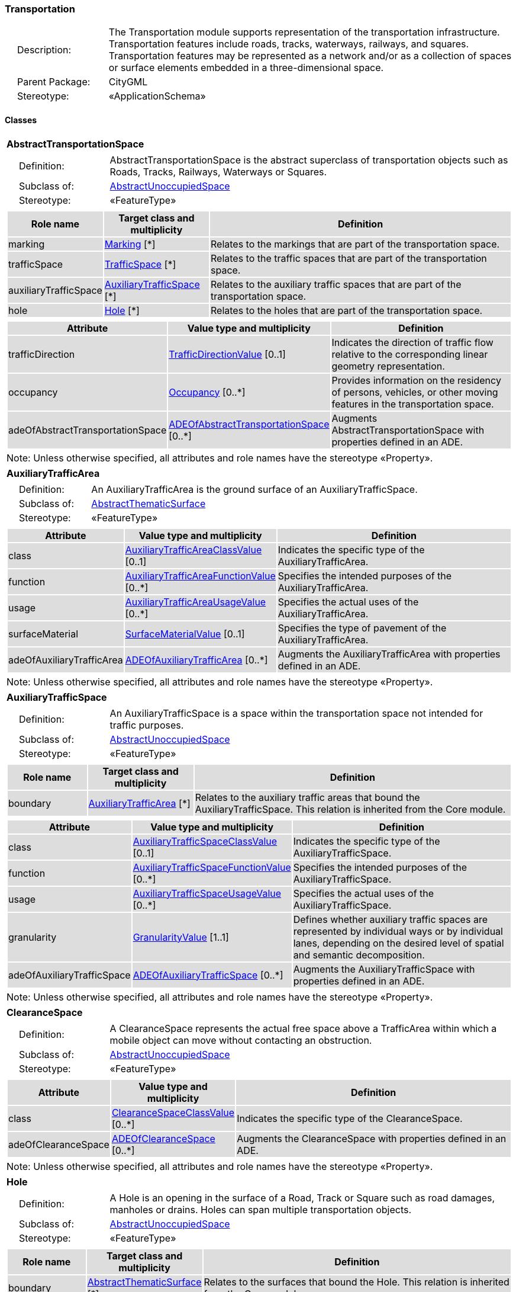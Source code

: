 [[Transportation-package-dd]]
=== Transportation

[cols="1,4"]
|===
|{nbsp}{nbsp}{nbsp}{nbsp}Description: | The Transportation module supports representation of the transportation infrastructure. Transportation features include roads, tracks, waterways, railways, and squares. Transportation features may be represented as a network and/or as a collection of spaces or surface elements embedded in a three-dimensional space.
|{nbsp}{nbsp}{nbsp}{nbsp}Parent Package: | CityGML
|{nbsp}{nbsp}{nbsp}{nbsp}Stereotype: | «ApplicationSchema»
|===

==== Classes

[[AbstractTransportationSpace-section]]
[cols="1a"]
|===
|*AbstractTransportationSpace*
|[cols="1,4"]
!===
!{nbsp}{nbsp}{nbsp}{nbsp}Definition: ! AbstractTransportationSpace is the abstract superclass of transportation objects such as Roads, Tracks, Railways, Waterways or Squares.
!{nbsp}{nbsp}{nbsp}{nbsp}Subclass of: ! <<AbstractUnoccupiedSpace-section,AbstractUnoccupiedSpace>>
!{nbsp}{nbsp}{nbsp}{nbsp}Stereotype: !  «FeatureType»
!===
|[cols="15,20,60",options="header"]
!===
!{set:cellbgcolor:#DDDDDD} *Role name* !*Target class and multiplicity*  !*Definition*
! marking  !<<Marking-section,Marking>> [*] !Relates to the markings that are part of the transportation space.
! trafficSpace  !<<TrafficSpace-section,TrafficSpace>> [*] !Relates to the traffic spaces that are part of the transportation space.
! auxiliaryTrafficSpace  !<<AuxiliaryTrafficSpace-section,AuxiliaryTrafficSpace>> [*] !Relates to the auxiliary traffic spaces that are part of the transportation space.
! hole  !<<Hole-section,Hole>> [*] !Relates to the holes that are part of the transportation space.
!===
|[cols="15,20,60",options="header"]
!===
!{set:cellbgcolor:#DDDDDD} *Attribute* !*Value type and multiplicity* !*Definition*

! trafficDirection  !<<TrafficDirectionValue-section,TrafficDirectionValue>>  [0..1] !Indicates the direction of traffic flow relative to the corresponding linear geometry representation.

! occupancy  !<<Occupancy-section,Occupancy>>  [0..*] !Provides information on the residency of persons, vehicles, or other moving features in the transportation space.

! adeOfAbstractTransportationSpace  !<<ADEOfAbstractTransportationSpace-section,ADEOfAbstractTransportationSpace>>  [0..*] !Augments AbstractTransportationSpace with properties defined in an ADE.
!===
| Note: Unless otherwise specified, all attributes and role names have the stereotype «Property».
|===

[[AuxiliaryTrafficArea-section]]
[cols="1a"]
|===
|*AuxiliaryTrafficArea*
|[cols="1,4"]
!===
!{nbsp}{nbsp}{nbsp}{nbsp}Definition: ! An AuxiliaryTrafficArea is the ground surface of an AuxiliaryTrafficSpace.
!{nbsp}{nbsp}{nbsp}{nbsp}Subclass of: ! <<AbstractThematicSurface-section,AbstractThematicSurface>>
!{nbsp}{nbsp}{nbsp}{nbsp}Stereotype: !  «FeatureType»
!===
|[cols="15,20,60",options="header"]
!===
!{set:cellbgcolor:#DDDDDD} *Attribute* !*Value type and multiplicity* !*Definition*

! class  !<<AuxiliaryTrafficAreaClassValue-section,AuxiliaryTrafficAreaClassValue>>  [0..1] !Indicates the specific type of the AuxiliaryTrafficArea.

! function  !<<AuxiliaryTrafficAreaFunctionValue-section,AuxiliaryTrafficAreaFunctionValue>>  [0..*] !Specifies the intended purposes of the AuxiliaryTrafficArea.

! usage  !<<AuxiliaryTrafficAreaUsageValue-section,AuxiliaryTrafficAreaUsageValue>>  [0..*] !Specifies the actual uses of the AuxiliaryTrafficArea.

! surfaceMaterial  !<<SurfaceMaterialValue-section,SurfaceMaterialValue>>  [0..1] !Specifies the type of pavement of the AuxiliaryTrafficArea.

! adeOfAuxiliaryTrafficArea  !<<ADEOfAuxiliaryTrafficArea-section,ADEOfAuxiliaryTrafficArea>>  [0..*] !Augments the AuxiliaryTrafficArea with properties defined in an ADE.
!===
| Note: Unless otherwise specified, all attributes and role names have the stereotype «Property».
|===

[[AuxiliaryTrafficSpace-section]]
[cols="1a"]
|===
|*AuxiliaryTrafficSpace*
|[cols="1,4"]
!===
!{nbsp}{nbsp}{nbsp}{nbsp}Definition: ! An AuxiliaryTrafficSpace is a space within the transportation space not intended for traffic purposes.
!{nbsp}{nbsp}{nbsp}{nbsp}Subclass of: ! <<AbstractUnoccupiedSpace-section,AbstractUnoccupiedSpace>>
!{nbsp}{nbsp}{nbsp}{nbsp}Stereotype: !  «FeatureType»
!===
|[cols="15,20,60",options="header"]
!===
!{set:cellbgcolor:#DDDDDD} *Role name* !*Target class and multiplicity*  !*Definition*
! boundary  !<<AuxiliaryTrafficArea-section,AuxiliaryTrafficArea>> [*] !Relates to the auxiliary traffic areas that bound the AuxiliaryTrafficSpace. This relation is inherited from the Core module.
!===
|[cols="15,20,60",options="header"]
!===
!{set:cellbgcolor:#DDDDDD} *Attribute* !*Value type and multiplicity* !*Definition*

! class  !<<AuxiliaryTrafficSpaceClassValue-section,AuxiliaryTrafficSpaceClassValue>>  [0..1] !Indicates the specific type of the AuxiliaryTrafficSpace.

! function  !<<AuxiliaryTrafficSpaceFunctionValue-section,AuxiliaryTrafficSpaceFunctionValue>>  [0..*] !Specifies the intended purposes of the AuxiliaryTrafficSpace.

! usage  !<<AuxiliaryTrafficSpaceUsageValue-section,AuxiliaryTrafficSpaceUsageValue>>  [0..*] !Specifies the actual uses of the AuxiliaryTrafficSpace.

! granularity  !<<GranularityValue-section,GranularityValue>> [1..1] !Defines whether auxiliary traffic spaces are represented by individual ways or by individual lanes, depending on the desired level of spatial and semantic decomposition.

! adeOfAuxiliaryTrafficSpace  !<<ADEOfAuxiliaryTrafficSpace-section,ADEOfAuxiliaryTrafficSpace>>  [0..*] !Augments the AuxiliaryTrafficSpace with properties defined in an ADE.
!===
| Note: Unless otherwise specified, all attributes and role names have the stereotype «Property».
|===

[[ClearanceSpace-section]]
[cols="1a"]
|===
|*ClearanceSpace*
|[cols="1,4"]
!===
!{nbsp}{nbsp}{nbsp}{nbsp}Definition: ! A ClearanceSpace represents the actual free space above a TrafficArea within which a mobile object can move without contacting an obstruction.
!{nbsp}{nbsp}{nbsp}{nbsp}Subclass of: ! <<AbstractUnoccupiedSpace-section,AbstractUnoccupiedSpace>>
!{nbsp}{nbsp}{nbsp}{nbsp}Stereotype: !  «FeatureType»
!===
|[cols="15,20,60",options="header"]
!===
!{set:cellbgcolor:#DDDDDD} *Attribute* !*Value type and multiplicity* !*Definition*

! class  !<<ClearanceSpaceClassValue-section,ClearanceSpaceClassValue>>  [0..*] !Indicates the specific type of the ClearanceSpace.

! adeOfClearanceSpace  !<<ADEOfClearanceSpace-section,ADEOfClearanceSpace>>  [0..*] !Augments the ClearanceSpace with properties defined in an ADE.
!===
| Note: Unless otherwise specified, all attributes and role names have the stereotype «Property».
|===

[[Hole-section]]
[cols="1a"]
|===
|*Hole*
|[cols="1,4"]
!===
!{nbsp}{nbsp}{nbsp}{nbsp}Definition: ! A Hole is an opening in the surface of a Road, Track or Square such as road damages, manholes or drains. Holes can span multiple transportation objects.
!{nbsp}{nbsp}{nbsp}{nbsp}Subclass of: ! <<AbstractUnoccupiedSpace-section,AbstractUnoccupiedSpace>>
!{nbsp}{nbsp}{nbsp}{nbsp}Stereotype: !  «FeatureType»
!===
|[cols="15,20,60",options="header"]
!===
!{set:cellbgcolor:#DDDDDD} *Role name* !*Target class and multiplicity*  !*Definition*
! boundary  !<<AbstractThematicSurface-section,AbstractThematicSurface>> [*] !Relates to the surfaces that bound the Hole. This relation is inherited from the Core module.
!===
|[cols="15,20,60",options="header"]
!===
!{set:cellbgcolor:#DDDDDD} *Attribute* !*Value type and multiplicity* !*Definition*

! class  !<<HoleClassValue-section,HoleClassValue>>  [0..1] !Indicates the specific type of the Hole.

! adeOfHole  !<<ADEOfHole-section,ADEOfHole>>  [0..*] !Augments the Hole with properties defined in an ADE.
!===
| Note: Unless otherwise specified, all attributes and role names have the stereotype «Property».
|===

[[HoleSurface-section]]
[cols="1a"]
|===
|*HoleSurface*
|[cols="1,4"]
!===
!{nbsp}{nbsp}{nbsp}{nbsp}Definition: ! A HoleSurface is a representation of the ground surface of a hole.
!{nbsp}{nbsp}{nbsp}{nbsp}Subclass of: ! <<AbstractThematicSurface-section,AbstractThematicSurface>>
!{nbsp}{nbsp}{nbsp}{nbsp}Stereotype: !  «FeatureType»
!===
|[cols="15,20,60",options="header"]
!===
!{set:cellbgcolor:#DDDDDD} *Attribute* !*Value type and multiplicity* !*Definition*

! adeOfHoleSurface  !<<ADEOfHoleSurface-section,ADEOfHoleSurface>>  [0..*] !Augments the HoleSurface with properties defined in an ADE.
!===
| Note: Unless otherwise specified, all attributes and role names have the stereotype «Property».
|===

[[Intersection-section]]
[cols="1a"]
|===
|*Intersection*
|[cols="1,4"]
!===
!{nbsp}{nbsp}{nbsp}{nbsp}Definition: ! An Intersection is a transportation space that is a shared segment of multiple Road, Track, Railway, or Waterway objects (e.g. a crossing of two roads or a level crossing of a road and a railway).
!{nbsp}{nbsp}{nbsp}{nbsp}Subclass of: ! <<AbstractTransportationSpace-section,AbstractTransportationSpace>>
!{nbsp}{nbsp}{nbsp}{nbsp}Stereotype: !  «FeatureType»
!===
|[cols="15,20,60",options="header"]
!===
!{set:cellbgcolor:#DDDDDD} *Attribute* !*Value type and multiplicity* !*Definition*

! class  !<<IntersectionClassValue-section,IntersectionClassValue>>  [0..1] !Indicates the specific type of the Intersection.

! adeOfIntersection  !<<ADEOfIntersection-section,ADEOfIntersection>>  [0..*] !Augments the Intersection with properties defined in an ADE.
!===
| Note: Unless otherwise specified, all attributes and role names have the stereotype «Property».
|===

[[Marking-section]]
[cols="1a"]
|===
|*Marking*
|[cols="1,4"]
!===
!{nbsp}{nbsp}{nbsp}{nbsp}Definition: ! A Marking is a visible pattern on a transportation area relevant to the structuring or restriction of traffic. Examples are road markings and markings related to railway or waterway traffic.
!{nbsp}{nbsp}{nbsp}{nbsp}Subclass of: ! <<AbstractThematicSurface-section,AbstractThematicSurface>>
!{nbsp}{nbsp}{nbsp}{nbsp}Stereotype: !  «FeatureType»
!===
|[cols="15,20,60",options="header"]
!===
!{set:cellbgcolor:#DDDDDD} *Attribute* !*Value type and multiplicity* !*Definition*

! class  !<<MarkingClassValue-section,MarkingClassValue>>  [0..1] !Indicates the specific type of the Marking.

! adeOfMarking  !<<ADEOfMarking-section,ADEOfMarking>>  [0..*] !Augments the Marking with properties defined in an ADE.
!===
| Note: Unless otherwise specified, all attributes and role names have the stereotype «Property».
|===

[[Railway-section]]
[cols="1a"]
|===
|*Railway*
|[cols="1,4"]
!===
!{nbsp}{nbsp}{nbsp}{nbsp}Definition: ! A Railway is a transportation space used by wheeled vehicles on rails.
!{nbsp}{nbsp}{nbsp}{nbsp}Subclass of: ! <<AbstractTransportationSpace-section,AbstractTransportationSpace>>
!{nbsp}{nbsp}{nbsp}{nbsp}Stereotype: !  «TopLevelFeatureType»
!===
|[cols="15,20,60",options="header"]
!===
!{set:cellbgcolor:#DDDDDD} *Role name* !*Target class and multiplicity*  !*Definition*
! intersection  !<<Intersection-section,Intersection>> [*] !Relates to the intersections that are part of the Railway.
! section  !<<Section-section,Section>> [*] !Relates to the sections that are part of the Railway.
!===
|[cols="15,20,60",options="header"]
!===
!{set:cellbgcolor:#DDDDDD} *Attribute* !*Value type and multiplicity* !*Definition*

! class  !<<RailwayClassValue-section,RailwayClassValue>>  [0..1] !Indicates the specific type of the Railway.

! function  !<<RailwayFunctionValue-section,RailwayFunctionValue>>  [0..*] !Specifies the intended purposes of the Railway.

! usage  !<<RailwayUsageValue-section,RailwayUsageValue>>  [0..*] !Specifies the actual uses of the Railway.

! adeOfRailway  !<<ADEOfRailway-section,ADEOfRailway>>  [0..*] !Augments the Railway with properties defined in an ADE.
!===
| Note: Unless otherwise specified, all attributes and role names have the stereotype «Property».
|===

[[Road-section]]
[cols="1a"]
|===
|*Road*
|[cols="1,4"]
!===
!{nbsp}{nbsp}{nbsp}{nbsp}Definition: ! A Road is a transportation space used by vehicles, bicycles and/or pedestrians.
!{nbsp}{nbsp}{nbsp}{nbsp}Subclass of: ! <<AbstractTransportationSpace-section,AbstractTransportationSpace>>
!{nbsp}{nbsp}{nbsp}{nbsp}Stereotype: !  «TopLevelFeatureType»
!===
|[cols="15,20,60",options="header"]
!===
!{set:cellbgcolor:#DDDDDD} *Role name* !*Target class and multiplicity*  !*Definition*
! intersection  !<<Intersection-section,Intersection>> [*] !Relates to the intersections that are part of the Road.
! section  !<<Section-section,Section>> [*] !Relates to the sections that are part of the Road.
!===
|[cols="15,20,60",options="header"]
!===
!{set:cellbgcolor:#DDDDDD} *Attribute* !*Value type and multiplicity* !*Definition*

! class  !<<RoadClassValue-section,RoadClassValue>>  [0..1] !Indicates the specific type of the Road.

! function  !<<RoadFunctionValue-section,RoadFunctionValue>>  [0..*] !Specifies the intended purposes of the Road.

! usage  !<<RoadUsageValue-section,RoadUsageValue>>  [0..*] !Specifies the actual uses of the Road.

! adeOfRoad  !<<ADEOfRoad-section,ADEOfRoad>>  [0..*] !Augments the Road with properties defined in an ADE.
!===
| Note: Unless otherwise specified, all attributes and role names have the stereotype «Property».
|===

[[Section-section]]
[cols="1a"]
|===
|*Section*
|[cols="1,4"]
!===
!{nbsp}{nbsp}{nbsp}{nbsp}Definition: ! A Section is a transportation space that is a segment of a Road, Railway, Track, or Waterway.
!{nbsp}{nbsp}{nbsp}{nbsp}Subclass of: ! <<AbstractTransportationSpace-section,AbstractTransportationSpace>>
!{nbsp}{nbsp}{nbsp}{nbsp}Stereotype: !  «FeatureType»
!===
|[cols="15,20,60",options="header"]
!===
!{set:cellbgcolor:#DDDDDD} *Attribute* !*Value type and multiplicity* !*Definition*

! class  !<<SectionClassValue-section,SectionClassValue>>  [0..1] !Indicates the specific type of the Section.

! adeOfSection  !<<ADEOfSection-section,ADEOfSection>>  [0..*] !Augments the Section with properties defined in an ADE.
!===
| Note: Unless otherwise specified, all attributes and role names have the stereotype «Property».
|===

[[Square-section]]
[cols="1a"]
|===
|*Square*
|[cols="1,4"]
!===
!{nbsp}{nbsp}{nbsp}{nbsp}Definition: ! A Square is a transportation space for unrestricted movement for vehicles, bicycles and/or pedestrians. This includes plazas as well as large sealed surfaces such as parking lots.
!{nbsp}{nbsp}{nbsp}{nbsp}Subclass of: ! <<AbstractTransportationSpace-section,AbstractTransportationSpace>>
!{nbsp}{nbsp}{nbsp}{nbsp}Stereotype: !  «TopLevelFeatureType»
!===
|[cols="15,20,60",options="header"]
!===
!{set:cellbgcolor:#DDDDDD} *Attribute* !*Value type and multiplicity* !*Definition*

! class  !<<SquareClassValue-section,SquareClassValue>>  [0..1] !Indicates the specific type of the Square.

! function  !<<SquareFunctionValue-section,SquareFunctionValue>>  [0..*] !Specifies the intended purposes of the Square.

! usage  !<<SquareUsageValue-section,SquareUsageValue>>  [0..*] !Specifies the actual uses of the Square.

! adeOfSquare  !<<ADEOfSquare-section,ADEOfSquare>>  [0..*] !Augments the Square with properties defined in an ADE.
!===
| Note: Unless otherwise specified, all attributes and role names have the stereotype «Property».
|===

[[Track-section]]
[cols="1a"]
|===
|*Track*
|[cols="1,4"]
!===
!{nbsp}{nbsp}{nbsp}{nbsp}Definition: ! A Track is a small path mainly used by pedestrians. Tracks can be segmented into Sections and Intersections.
!{nbsp}{nbsp}{nbsp}{nbsp}Subclass of: ! <<AbstractTransportationSpace-section,AbstractTransportationSpace>>
!{nbsp}{nbsp}{nbsp}{nbsp}Stereotype: !  «TopLevelFeatureType»
!===
|[cols="15,20,60",options="header"]
!===
!{set:cellbgcolor:#DDDDDD} *Role name* !*Target class and multiplicity*  !*Definition*
! section  !<<Section-section,Section>> [*] !Relates to the sections that are part of the Track.
! intersection  !<<Intersection-section,Intersection>> [*] !Relates to the intersections that are part of the Track.
!===
|[cols="15,20,60",options="header"]
!===
!{set:cellbgcolor:#DDDDDD} *Attribute* !*Value type and multiplicity* !*Definition*

! class  !<<TrackClassValue-section,TrackClassValue>>  [0..1] !Indicates the specific type of the Track.

! function  !<<TrackFunctionValue-section,TrackFunctionValue>>  [0..*] !Specifies the intended purposes of the Track.

! usage  !<<TrackUsageValue-section,TrackUsageValue>>  [0..*] !Specifies the actual uses of the Track.

! adeOfTrack  !<<ADEOfTrack-section,ADEOfTrack>>  [0..*] !Augments the Track with properties defined in an ADE.
!===
| Note: Unless otherwise specified, all attributes and role names have the stereotype «Property».
|===

[[TrafficArea-section]]
[cols="1a"]
|===
|*TrafficArea*
|[cols="1,4"]
!===
!{nbsp}{nbsp}{nbsp}{nbsp}Definition: ! A TrafficArea is the ground surface of a TrafficSpace. Traffic areas are the surfaces upon which traffic actually takes place.
!{nbsp}{nbsp}{nbsp}{nbsp}Subclass of: ! <<AbstractThematicSurface-section,AbstractThematicSurface>>
!{nbsp}{nbsp}{nbsp}{nbsp}Stereotype: !  «FeatureType»
!===
|[cols="15,20,60",options="header"]
!===
!{set:cellbgcolor:#DDDDDD} *Attribute* !*Value type and multiplicity* !*Definition*

! class  !<<TrafficAreaClassValue-section,TrafficAreaClassValue>>  [0..1] !Indicates the specific type of the TrafficArea.

! function  !<<TrafficAreaFunctionValue-section,TrafficAreaFunctionValue>>  [0..*] !Specifies the intended purposes of the TrafficArea.

! usage  !<<TrafficAreaUsageValue-section,TrafficAreaUsageValue>>  [0..*] !Specifies the actual uses of the TrafficArea.

! surfaceMaterial  !<<SurfaceMaterialValue-section,SurfaceMaterialValue>>  [0..1] !Specifies the type of pavement of the TrafficArea.

! adeOfTrafficArea  !<<ADEOfTrafficArea-section,ADEOfTrafficArea>>  [0..*] !Augments the TrafficArea with properties defined in an ADE.
!===
| Note: Unless otherwise specified, all attributes and role names have the stereotype «Property».
|===

[[TrafficSpace-section]]
[cols="1a"]
|===
|*TrafficSpace*
|[cols="1,4"]
!===
!{nbsp}{nbsp}{nbsp}{nbsp}Definition: ! A TrafficSpace is a space in which traffic takes place. Traffic includes the movement of entities such as trains, vehicles, pedestrians, ships, or other transportation types.
!{nbsp}{nbsp}{nbsp}{nbsp}Subclass of: ! <<AbstractUnoccupiedSpace-section,AbstractUnoccupiedSpace>>
!{nbsp}{nbsp}{nbsp}{nbsp}Stereotype: !  «FeatureType»
!===
|[cols="15,20,60",options="header"]
!===
!{set:cellbgcolor:#DDDDDD} *Role name* !*Target class and multiplicity*  !*Definition*
! successor  !<<TrafficSpace-section,TrafficSpace>> [*] !Indicates the successor(s) of the TrafficSpace.
! clearanceSpace  !<<ClearanceSpace-section,ClearanceSpace>> [*] !Relates to the clearance spaces that are part of the TrafficSpace.
! predecessor  !<<TrafficSpace-section,TrafficSpace>> [*] !Indicates the predecessor(s) of the TrafficSpace.
! boundary  !<<TrafficArea-section,TrafficArea>> [*] !Relates to the traffic areas that bound the TrafficSpace. This relation is inherited from the Core module.
!===
|[cols="15,20,60",options="header"]
!===
!{set:cellbgcolor:#DDDDDD} *Attribute* !*Value type and multiplicity* !*Definition*

! class  !<<TrafficSpaceClassValue-section,TrafficSpaceClassValue>>  [0..1] !Indicates the specific type of the TrafficSpace.

! function  !<<TrafficSpaceFunctionValue-section,TrafficSpaceFunctionValue>>  [0..*] !Specifies the intended purposes of the TrafficSpace.

! usage  !<<TrafficSpaceUsageValue-section,TrafficSpaceUsageValue>>  [0..*] !Specifies the actual uses of the TrafficSpace.

! granularity  !<<GranularityValue-section,GranularityValue>> [1..1] !Defines whether traffic spaces are represented by individual ways or by individual lanes, depending on the desired level of spatial and semantic decomposition.

! trafficDirection  !<<TrafficDirectionValue-section,TrafficDirectionValue>>  [0..1] !Indicates the direction of traffic flow relative to the corresponding linear geometry representation.

! occupancy  !<<Occupancy-section,Occupancy>>  [0..*] !Provides information on the residency of persons, vehicles, or other moving features in the TrafficSpace.

! adeOfTrafficSpace  !<<ADEOfTrafficSpace-section,ADEOfTrafficSpace>>  [0..*] !Augments the TrafficSpace with properties defined in an ADE.
!===
| Note: Unless otherwise specified, all attributes and role names have the stereotype «Property».
|===

[[Waterway-section]]
[cols="1a"]
|===
|*Waterway*
|[cols="1,4"]
!===
!{nbsp}{nbsp}{nbsp}{nbsp}Definition: ! A Waterway is a transportation space used for the movement of vessels upon or within a water body.
!{nbsp}{nbsp}{nbsp}{nbsp}Subclass of: ! <<AbstractTransportationSpace-section,AbstractTransportationSpace>>
!{nbsp}{nbsp}{nbsp}{nbsp}Stereotype: !  «TopLevelFeatureType»
!===
|[cols="15,20,60",options="header"]
!===
!{set:cellbgcolor:#DDDDDD} *Role name* !*Target class and multiplicity*  !*Definition*
! intersection  !<<Intersection-section,Intersection>> [*] !Relates to the intersections that are part of the Waterway.
! section  !<<Section-section,Section>> [*] !Relates to the sections that are part of the Waterway.
!===
|[cols="15,20,60",options="header"]
!===
!{set:cellbgcolor:#DDDDDD} *Attribute* !*Value type and multiplicity* !*Definition*

! class  !<<WaterwayClassValue-section,WaterwayClassValue>>  [0..1] !Indicates the specific type of the Waterway.

! function  !<<WaterwayFunctionValue-section,WaterwayFunctionValue>>  [0..*] !Specifies the intended purposes of the Waterway.

! usage  !<<WaterwayUsageValue-section,WaterwayUsageValue>>  [0..*] !Specifies the actual uses of the Waterway.

! adeOfWaterway  !<<ADEOfWaterway-section,ADEOfWaterway>>  [0..*] !Augments the Waterway with properties defined in an ADE.
!===
| Note: Unless otherwise specified, all attributes and role names have the stereotype «Property».
|===

==== Data Types

[[ADEOfAbstractTransportationSpace-section]]
[cols="1a"]
|===
|*ADEOfAbstractTransportationSpace*
[cols="1,4"]
!===
!{nbsp}{nbsp}{nbsp}{nbsp}Definition: ! ADEOfAbstractTransportationSpace acts as a hook to define properties within an ADE that are to be added to AbstractTransportationSpace.
!{nbsp}{nbsp}{nbsp}{nbsp}Subclass of: ! None
!{nbsp}{nbsp}{nbsp}{nbsp}Stereotype: !  «DataType»
!===
|===

[[ADEOfAuxiliaryTrafficArea-section]]
[cols="1a"]
|===
|*ADEOfAuxiliaryTrafficArea*
[cols="1,4"]
!===
!{nbsp}{nbsp}{nbsp}{nbsp}Definition: ! ADEOfAuxiliaryTrafficArea acts as a hook to define properties within an ADE that are to be added to an AuxiliaryTrafficArea.
!{nbsp}{nbsp}{nbsp}{nbsp}Subclass of: ! None
!{nbsp}{nbsp}{nbsp}{nbsp}Stereotype: !  «DataType»
!===
|===

[[ADEOfAuxiliaryTrafficSpace-section]]
[cols="1a"]
|===
|*ADEOfAuxiliaryTrafficSpace*
[cols="1,4"]
!===
!{nbsp}{nbsp}{nbsp}{nbsp}Definition: ! ADEOfAuxiliaryTrafficSpace acts as a hook to define properties within an ADE that are to be added to an AuxiliaryTrafficSpace.
!{nbsp}{nbsp}{nbsp}{nbsp}Subclass of: ! None
!{nbsp}{nbsp}{nbsp}{nbsp}Stereotype: !  «DataType»
!===
|===

[[ADEOfClearanceSpace-section]]
[cols="1a"]
|===
|*ADEOfClearanceSpace*
[cols="1,4"]
!===
!{nbsp}{nbsp}{nbsp}{nbsp}Definition: ! ADEOfClearanceSpace acts as a hook to define properties within an ADE that are to be added to a ClearanceSpace.
!{nbsp}{nbsp}{nbsp}{nbsp}Subclass of: ! None
!{nbsp}{nbsp}{nbsp}{nbsp}Stereotype: !  «DataType»
!===
|===

[[ADEOfHole-section]]
[cols="1a"]
|===
|*ADEOfHole*
[cols="1,4"]
!===
!{nbsp}{nbsp}{nbsp}{nbsp}Definition: ! ADEOfHole acts as a hook to define properties within an ADE that are to be added to a Hole.
!{nbsp}{nbsp}{nbsp}{nbsp}Subclass of: ! None
!{nbsp}{nbsp}{nbsp}{nbsp}Stereotype: !  «DataType»
!===
|===

[[ADEOfHoleSurface-section]]
[cols="1a"]
|===
|*ADEOfHoleSurface*
[cols="1,4"]
!===
!{nbsp}{nbsp}{nbsp}{nbsp}Definition: ! ADEOfHoleSurface acts as a hook to define properties within an ADE that are to be added to a HoleSurface.
!{nbsp}{nbsp}{nbsp}{nbsp}Subclass of: ! None
!{nbsp}{nbsp}{nbsp}{nbsp}Stereotype: !  «DataType»
!===
|===

[[ADEOfIntersection-section]]
[cols="1a"]
|===
|*ADEOfIntersection*
[cols="1,4"]
!===
!{nbsp}{nbsp}{nbsp}{nbsp}Definition: ! ADEOfIntersection acts as a hook to define properties within an ADE that are to be added to an Intersection.
!{nbsp}{nbsp}{nbsp}{nbsp}Subclass of: ! None
!{nbsp}{nbsp}{nbsp}{nbsp}Stereotype: !  «DataType»
!===
|===

[[ADEOfMarking-section]]
[cols="1a"]
|===
|*ADEOfMarking*
[cols="1,4"]
!===
!{nbsp}{nbsp}{nbsp}{nbsp}Definition: ! ADEOfMarking acts as a hook to define properties within an ADE that are to be added to a Marking.
!{nbsp}{nbsp}{nbsp}{nbsp}Subclass of: ! None
!{nbsp}{nbsp}{nbsp}{nbsp}Stereotype: !  «DataType»
!===
|===

[[ADEOfRailway-section]]
[cols="1a"]
|===
|*ADEOfRailway*
[cols="1,4"]
!===
!{nbsp}{nbsp}{nbsp}{nbsp}Definition: ! ADEOfRailway acts as a hook to define properties within an ADE that are to be added to a Railway.
!{nbsp}{nbsp}{nbsp}{nbsp}Subclass of: ! None
!{nbsp}{nbsp}{nbsp}{nbsp}Stereotype: !  «DataType»
!===
|===

[[ADEOfRoad-section]]
[cols="1a"]
|===
|*ADEOfRoad*
[cols="1,4"]
!===
!{nbsp}{nbsp}{nbsp}{nbsp}Definition: ! ADEOfRoad acts as a hook to define properties within an ADE that are to be added to a Road.
!{nbsp}{nbsp}{nbsp}{nbsp}Subclass of: ! None
!{nbsp}{nbsp}{nbsp}{nbsp}Stereotype: !  «DataType»
!===
|===

[[ADEOfSection-section]]
[cols="1a"]
|===
|*ADEOfSection*
[cols="1,4"]
!===
!{nbsp}{nbsp}{nbsp}{nbsp}Definition: ! ADEOfSection acts as a hook to define properties within an ADE that are to be added to a Section.
!{nbsp}{nbsp}{nbsp}{nbsp}Subclass of: ! None
!{nbsp}{nbsp}{nbsp}{nbsp}Stereotype: !  «DataType»
!===
|===

[[ADEOfSquare-section]]
[cols="1a"]
|===
|*ADEOfSquare*
[cols="1,4"]
!===
!{nbsp}{nbsp}{nbsp}{nbsp}Definition: ! ADEOfSquare acts as a hook to define properties within an ADE that are to be added to a Square.
!{nbsp}{nbsp}{nbsp}{nbsp}Subclass of: ! None
!{nbsp}{nbsp}{nbsp}{nbsp}Stereotype: !  «DataType»
!===
|===

[[ADEOfTrack-section]]
[cols="1a"]
|===
|*ADEOfTrack*
[cols="1,4"]
!===
!{nbsp}{nbsp}{nbsp}{nbsp}Definition: ! ADEOfTrack acts as a hook to define properties within an ADE that are to be added to a Track.
!{nbsp}{nbsp}{nbsp}{nbsp}Subclass of: ! None
!{nbsp}{nbsp}{nbsp}{nbsp}Stereotype: !  «DataType»
!===
|===

[[ADEOfTrafficArea-section]]
[cols="1a"]
|===
|*ADEOfTrafficArea*
[cols="1,4"]
!===
!{nbsp}{nbsp}{nbsp}{nbsp}Definition: ! ADEOfTrafficArea acts as a hook to define properties within an ADE that are to be added to a TrafficArea.
!{nbsp}{nbsp}{nbsp}{nbsp}Subclass of: ! None
!{nbsp}{nbsp}{nbsp}{nbsp}Stereotype: !  «DataType»
!===
|===

[[ADEOfTrafficSpace-section]]
[cols="1a"]
|===
|*ADEOfTrafficSpace*
[cols="1,4"]
!===
!{nbsp}{nbsp}{nbsp}{nbsp}Definition: ! ADEOfTrafficSpace acts as a hook to define properties within an ADE that are to be added to a TrafficSpace.
!{nbsp}{nbsp}{nbsp}{nbsp}Subclass of: ! None
!{nbsp}{nbsp}{nbsp}{nbsp}Stereotype: !  «DataType»
!===
|===

[[ADEOfWaterway-section]]
[cols="1a"]
|===
|*ADEOfWaterway*
[cols="1,4"]
!===
!{nbsp}{nbsp}{nbsp}{nbsp}Definition: ! ADEOfWaterway acts as a hook to define properties within an ADE that are to be added to a Waterway.
!{nbsp}{nbsp}{nbsp}{nbsp}Subclass of: ! None
!{nbsp}{nbsp}{nbsp}{nbsp}Stereotype: !  «DataType»
!===
|===

==== Basic Types

none

==== Unions

none

==== Code Lists

[[AuxiliaryTrafficAreaClassValue-section]]
[cols="1a"]
|===
|*AuxiliaryTrafficAreaClassValue*
|[cols="1,4"]
!===
!{nbsp}{nbsp}{nbsp}{nbsp}Definition: ! AuxiliaryTrafficAreaClassValue is a code list used to further classify an AuxiliaryTrafficArea.
!{nbsp}{nbsp}{nbsp}{nbsp}Stereotype: !  «CodeList»
!===
|===

[[AuxiliaryTrafficAreaFunctionValue-section]]
[cols="1a"]
|===
|*AuxiliaryTrafficAreaFunctionValue*
|[cols="1,4"]
!===
!{nbsp}{nbsp}{nbsp}{nbsp}Definition: ! AuxiliaryTrafficAreaFunctionValue is a code list that enumerates the different purposes of an AuxiliaryTrafficArea.
!{nbsp}{nbsp}{nbsp}{nbsp}Stereotype: !  «CodeList»
!===
|===

[[AuxiliaryTrafficAreaUsageValue-section]]
[cols="1a"]
|===
|*AuxiliaryTrafficAreaUsageValue*
|[cols="1,4"]
!===
!{nbsp}{nbsp}{nbsp}{nbsp}Definition: ! AuxiliaryTrafficAreaUsageValue is a code list that enumerates the different uses of an AuxiliaryTrafficArea.
!{nbsp}{nbsp}{nbsp}{nbsp}Stereotype: !  «CodeList»
!===
|===

[[AuxiliaryTrafficSpaceClassValue-section]]
[cols="1a"]
|===
|*AuxiliaryTrafficSpaceClassValue*
|[cols="1,4"]
!===
!{nbsp}{nbsp}{nbsp}{nbsp}Definition: ! AuxiliaryTrafficSpaceClassValue is a code list used to further classify an AuxiliaryTrafficSpace.
!{nbsp}{nbsp}{nbsp}{nbsp}Stereotype: !  «CodeList»
!===
|===

[[AuxiliaryTrafficSpaceFunctionValue-section]]
[cols="1a"]
|===
|*AuxiliaryTrafficSpaceFunctionValue*
|[cols="1,4"]
!===
!{nbsp}{nbsp}{nbsp}{nbsp}Definition: ! AuxiliaryTrafficSpaceFunctionValue is a code list that enumerates the different purposes of an AuxiliaryTrafficSpace.
!{nbsp}{nbsp}{nbsp}{nbsp}Stereotype: !  «CodeList»
!===
|===

[[AuxiliaryTrafficSpaceUsageValue-section]]
[cols="1a"]
|===
|*AuxiliaryTrafficSpaceUsageValue*
|[cols="1,4"]
!===
!{nbsp}{nbsp}{nbsp}{nbsp}Definition: ! AuxiliaryTrafficSpaceUsageValue is a code list that enumerates the different uses of an AuxiliaryTrafficSpace.
!{nbsp}{nbsp}{nbsp}{nbsp}Stereotype: !  «CodeList»
!===
|===

[[ClearanceSpaceClassValue-section]]
[cols="1a"]
|===
|*ClearanceSpaceClassValue*
|[cols="1,4"]
!===
!{nbsp}{nbsp}{nbsp}{nbsp}Definition: ! ClearanceSpaceClassValue is a code list used to further classify a ClearanceSpace.
!{nbsp}{nbsp}{nbsp}{nbsp}Stereotype: !  «CodeList»
!===
|===

[[HoleClassValue-section]]
[cols="1a"]
|===
|*HoleClassValue*
|[cols="1,4"]
!===
!{nbsp}{nbsp}{nbsp}{nbsp}Definition: ! HoleClassValue is a code list used to further classify a Hole.
!{nbsp}{nbsp}{nbsp}{nbsp}Stereotype: !  «CodeList»
!===
|===

[[IntersectionClassValue-section]]
[cols="1a"]
|===
|*IntersectionClassValue*
|[cols="1,4"]
!===
!{nbsp}{nbsp}{nbsp}{nbsp}Definition: ! IntersectionClassValue is a code list used to further classify an Intersection.
!{nbsp}{nbsp}{nbsp}{nbsp}Stereotype: !  «CodeList»
!===
|===

[[MarkingClassValue-section]]
[cols="1a"]
|===
|*MarkingClassValue*
|[cols="1,4"]
!===
!{nbsp}{nbsp}{nbsp}{nbsp}Definition: ! MarkingClassValue is a code list used to further classify a Marking.
!{nbsp}{nbsp}{nbsp}{nbsp}Stereotype: !  «CodeList»
!===
|===

[[RailwayClassValue-section]]
[cols="1a"]
|===
|*RailwayClassValue*
|[cols="1,4"]
!===
!{nbsp}{nbsp}{nbsp}{nbsp}Definition: ! RailwayClassValue is a code list used to further classify a Railway.
!{nbsp}{nbsp}{nbsp}{nbsp}Stereotype: !  «CodeList»
!===
|===

[[RailwayFunctionValue-section]]
[cols="1a"]
|===
|*RailwayFunctionValue*
|[cols="1,4"]
!===
!{nbsp}{nbsp}{nbsp}{nbsp}Definition: ! RailwayFunctionValue is a code list that enumerates the different purposes of a Railway.
!{nbsp}{nbsp}{nbsp}{nbsp}Stereotype: !  «CodeList»
!===
|===

[[RailwayUsageValue-section]]
[cols="1a"]
|===
|*RailwayUsageValue*
|[cols="1,4"]
!===
!{nbsp}{nbsp}{nbsp}{nbsp}Definition: ! RailwayUsageValue is a code list that enumerates the different uses of a Railway.
!{nbsp}{nbsp}{nbsp}{nbsp}Stereotype: !  «CodeList»
!===
|===

[[RoadClassValue-section]]
[cols="1a"]
|===
|*RoadClassValue*
|[cols="1,4"]
!===
!{nbsp}{nbsp}{nbsp}{nbsp}Definition: ! RoadClassValue is a code list used to further classify a Road.
!{nbsp}{nbsp}{nbsp}{nbsp}Stereotype: !  «CodeList»
!===
|===

[[RoadFunctionValue-section]]
[cols="1a"]
|===
|*RoadFunctionValue*
|[cols="1,4"]
!===
!{nbsp}{nbsp}{nbsp}{nbsp}Definition: ! RoadFunctionValue is a code list that enumerates the different purposes of a Road.
!{nbsp}{nbsp}{nbsp}{nbsp}Stereotype: !  «CodeList»
!===
|===

[[RoadUsageValue-section]]
[cols="1a"]
|===
|*RoadUsageValue*
|[cols="1,4"]
!===
!{nbsp}{nbsp}{nbsp}{nbsp}Definition: ! RoadUsageValue is a code list that enumerates the different uses of a Road.
!{nbsp}{nbsp}{nbsp}{nbsp}Stereotype: !  «CodeList»
!===
|===

[[SectionClassValue-section]]
[cols="1a"]
|===
|*SectionClassValue*
|[cols="1,4"]
!===
!{nbsp}{nbsp}{nbsp}{nbsp}Definition: ! SectionClassValue is a code list used to further classify a Section.
!{nbsp}{nbsp}{nbsp}{nbsp}Stereotype: !  «CodeList»
!===
|===

[[SquareClassValue-section]]
[cols="1a"]
|===
|*SquareClassValue*
|[cols="1,4"]
!===
!{nbsp}{nbsp}{nbsp}{nbsp}Definition: ! SquareClassValue is a code list used to further classify a Square.
!{nbsp}{nbsp}{nbsp}{nbsp}Stereotype: !  «CodeList»
!===
|===

[[SquareFunctionValue-section]]
[cols="1a"]
|===
|*SquareFunctionValue*
|[cols="1,4"]
!===
!{nbsp}{nbsp}{nbsp}{nbsp}Definition: ! SquareFunctionValue is a code list that enumerates the different purposes of a Square.
!{nbsp}{nbsp}{nbsp}{nbsp}Stereotype: !  «CodeList»
!===
|===

[[SquareUsageValue-section]]
[cols="1a"]
|===
|*SquareUsageValue*
|[cols="1,4"]
!===
!{nbsp}{nbsp}{nbsp}{nbsp}Definition: ! SquareUsageValue is a code list that enumerates the different uses of a Square.
!{nbsp}{nbsp}{nbsp}{nbsp}Stereotype: !  «CodeList»
!===
|===

[[SurfaceMaterialValue-section]]
[cols="1a"]
|===
|*SurfaceMaterialValue*
|[cols="1,4"]
!===
!{nbsp}{nbsp}{nbsp}{nbsp}Definition: ! SurfaceMaterialValue is a code list that enumerates the different surface materials.
!{nbsp}{nbsp}{nbsp}{nbsp}Stereotype: !  «CodeList»
!===
|===

[[TrackClassValue-section]]
[cols="1a"]
|===
|*TrackClassValue*
|[cols="1,4"]
!===
!{nbsp}{nbsp}{nbsp}{nbsp}Definition: ! TrackClassValue is a code list used to further classify a Track.
!{nbsp}{nbsp}{nbsp}{nbsp}Stereotype: !  «CodeList»
!===
|===

[[TrackFunctionValue-section]]
[cols="1a"]
|===
|*TrackFunctionValue*
|[cols="1,4"]
!===
!{nbsp}{nbsp}{nbsp}{nbsp}Definition: ! TrackFunctionValue is a code list that enumerates the different purposes of a Track.
!{nbsp}{nbsp}{nbsp}{nbsp}Stereotype: !  «CodeList»
!===
|===

[[TrackUsageValue-section]]
[cols="1a"]
|===
|*TrackUsageValue*
|[cols="1,4"]
!===
!{nbsp}{nbsp}{nbsp}{nbsp}Definition: ! TrackUsageValue is a code list that enumerates the different uses of a Track.
!{nbsp}{nbsp}{nbsp}{nbsp}Stereotype: !  «CodeList»
!===
|===

[[TrafficAreaClassValue-section]]
[cols="1a"]
|===
|*TrafficAreaClassValue*
|[cols="1,4"]
!===
!{nbsp}{nbsp}{nbsp}{nbsp}Definition: ! TrafficAreaClassValue is a code list used to further classify a TrafficArea.
!{nbsp}{nbsp}{nbsp}{nbsp}Stereotype: !  «CodeList»
!===
|===

[[TrafficAreaFunctionValue-section]]
[cols="1a"]
|===
|*TrafficAreaFunctionValue*
|[cols="1,4"]
!===
!{nbsp}{nbsp}{nbsp}{nbsp}Definition: ! TrafficAreaFunctionValue is a code list that enumerates the different purposes of a TrafficArea.
!{nbsp}{nbsp}{nbsp}{nbsp}Stereotype: !  «CodeList»
!===
|===

[[TrafficAreaUsageValue-section]]
[cols="1a"]
|===
|*TrafficAreaUsageValue*
|[cols="1,4"]
!===
!{nbsp}{nbsp}{nbsp}{nbsp}Definition: ! TrafficAreaUsageValue is a code list that enumerates the different uses of a TrafficArea.
!{nbsp}{nbsp}{nbsp}{nbsp}Stereotype: !  «CodeList»
!===
|===

[[TrafficSpaceClassValue-section]]
[cols="1a"]
|===
|*TrafficSpaceClassValue*
|[cols="1,4"]
!===
!{nbsp}{nbsp}{nbsp}{nbsp}Definition: ! TrafficSpaceClassValue is a code list used to further classify a TrafficSpace.
!{nbsp}{nbsp}{nbsp}{nbsp}Stereotype: !  «CodeList»
!===
|===

[[TrafficSpaceFunctionValue-section]]
[cols="1a"]
|===
|*TrafficSpaceFunctionValue*
|[cols="1,4"]
!===
!{nbsp}{nbsp}{nbsp}{nbsp}Definition: ! TrafficSpaceFunctionValue is a code list that enumerates the different purposes of a TrafficSpace.
!{nbsp}{nbsp}{nbsp}{nbsp}Stereotype: !  «CodeList»
!===
|===

[[TrafficSpaceUsageValue-section]]
[cols="1a"]
|===
|*TrafficSpaceUsageValue*
|[cols="1,4"]
!===
!{nbsp}{nbsp}{nbsp}{nbsp}Definition: ! TrafficSpaceUsageValue is a code list that enumerates the different uses of a TrafficSpace.
!{nbsp}{nbsp}{nbsp}{nbsp}Stereotype: !  «CodeList»
!===
|===

[[WaterwayClassValue-section]]
[cols="1a"]
|===
|*WaterwayClassValue*
|[cols="1,4"]
!===
!{nbsp}{nbsp}{nbsp}{nbsp}Definition: ! WaterwayClassValue is a code list used to further classify a Waterway.
!{nbsp}{nbsp}{nbsp}{nbsp}Stereotype: !  «CodeList»
!===
|===

[[WaterwayFunctionValue-section]]
[cols="1a"]
|===
|*WaterwayFunctionValue*
|[cols="1,4"]
!===
!{nbsp}{nbsp}{nbsp}{nbsp}Definition: ! WaterwayFunctionValue is a code list that enumerates the different purposes of a Waterway.
!{nbsp}{nbsp}{nbsp}{nbsp}Stereotype: !  «CodeList»
!===
|===

[[WaterwayUsageValue-section]]
[cols="1a"]
|===
|*WaterwayUsageValue*
|[cols="1,4"]
!===
!{nbsp}{nbsp}{nbsp}{nbsp}Definition: ! WaterwayUsageValue is a code list that enumerates the different uses of a Waterway.
!{nbsp}{nbsp}{nbsp}{nbsp}Stereotype: !  «CodeList»
!===
|===

==== Enumerations

[[GranularityValue-section]]
[cols="1a"]
|===
|*GranularityValue*
[cols="1,4"]
!===
!Definition: ! GranularityValue enumerates the different levels of granularity in which transportation objects are represented.
!StereoType: !  \<<Enumeration>>
!===
|[cols="1,4",options="header"]
!===
^!{set:cellbgcolor:#DDDDDD} *Literal value* !*Definition*

^! lane  !Indicates that the individual lanes of the transportation object are represented.

^! way  !Indicates that the individual (carriage)ways of the transportation object are represented.
!===
|===

[[TrafficDirectionValue-section]]
[cols="1a"]
|===
|*TrafficDirectionValue*
[cols="1,4"]
!===
!Definition: ! TrafficDirectionValue enumerates the allowed directions of travel of a mobile object.
!StereoType: !  \<<Enumeration>>
!===
|[cols="1,4",options="header"]
!===
^!{set:cellbgcolor:#DDDDDD} *Literal value* !*Definition*

^! forwards  !Indicates that traffic flows in the direction of the corresponding linear geometry.

^! backwards  !Indicates that traffic flows in the opposite direction of the corresponding linear geometry.

^! both  !Indicates that traffic flows in both directions.
!===
|===
